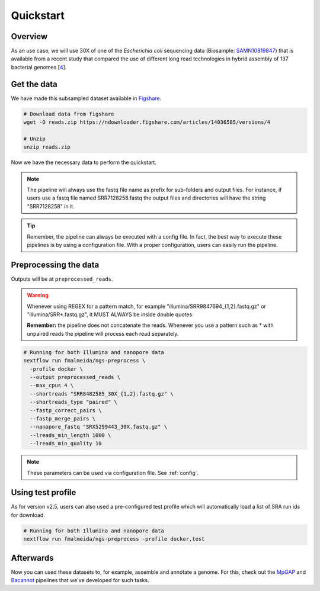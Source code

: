 .. _quickstart:

Quickstart
**********

Overview
========

As an use case, we will use 30X of one of the *Escherichia coli* sequencing data (Biosample: `SAMN10819847 <https://www.ncbi.nlm.nih.gov/biosample/10819847>`_)
that is available from a recent study that compared the use of different long read technologies in hybrid assembly of 137 bacterial genomes [`4 <https://doi.org/10.1099/mgen.0.000294>`_].

Get the data
============

We have made this subsampled dataset available in `Figshare <https://figshare.com/articles/dataset/Illumina_pacbio_and_ont_sequencing_reads/14036585>`_.

.. code-block:: bash

  # Download data from figshare
  wget -O reads.zip https://ndownloader.figshare.com/articles/14036585/versions/4

  # Unzip
  unzip reads.zip


Now we have the necessary data to perform the quickstart.

.. note::

  The pipeline will always use the fastq file name as prefix for sub-folders and output files. For instance, if users use a fastq file named SRR7128258.fastq the output files and directories will have the string "SRR7128258" in it.

.. tip::

  Remember, the pipeline can always be executed with a config file. In fact, the best way to execute these pipelines is by using a configuration file. With a proper configuration, users can easily run the pipeline.

Preprocessing the data
======================

Outputs will be at ``preprocessed_reads``.

.. warning::

  Whenever using REGEX for a pattern match, for example "illumina/SRR9847694_{1,2}.fastq.gz" or "illumina/SRR*.fastq.gz", it MUST ALWAYS be inside double quotes.

  **Remember:** the pipeline does not concatenate the reads. Whenever you use a pattern such as \* with unpaired reads the pipeline will process each read separately.

.. code-block:: bash

  # Running for both Illumina and nanopore data
  nextflow run fmalmeida/ngs-preprocess \
    -profile docker \
    --output preprocessed_reads \
    --max_cpus 4 \
    --shortreads "SRR8482585_30X_{1,2}.fastq.gz" \
    --shortreads_type "paired" \
    --fastp_correct_pairs \
    --fastp_merge_pairs \
    --nanopore_fastq "SRX5299443_30X.fastq.gz" \
    --lreads_min_length 1000 \
    --lreads_min_quality 10

.. note::

  These parameters can be used via configuration file. See :ref:`config`.

Using test profile
==================

As for version v2.5, users can also used a pre-configured test profile which will automatically load a list of SRA run ids for download.

.. code-block:: bash

  # Running for both Illumina and nanopore data
  nextflow run fmalmeida/ngs-preprocess -profile docker,test

Afterwards
==========

Now you can used these datasets to, for example, assemble and annotate a genome. For this, check out the `MpGAP <https://mpgap.readthedocs.io/en/latest/index.html>`_ and `Bacannot <https://bacannot.readthedocs.io/en/latest/index.html>`_ pipelines that we've developed for such tasks.
